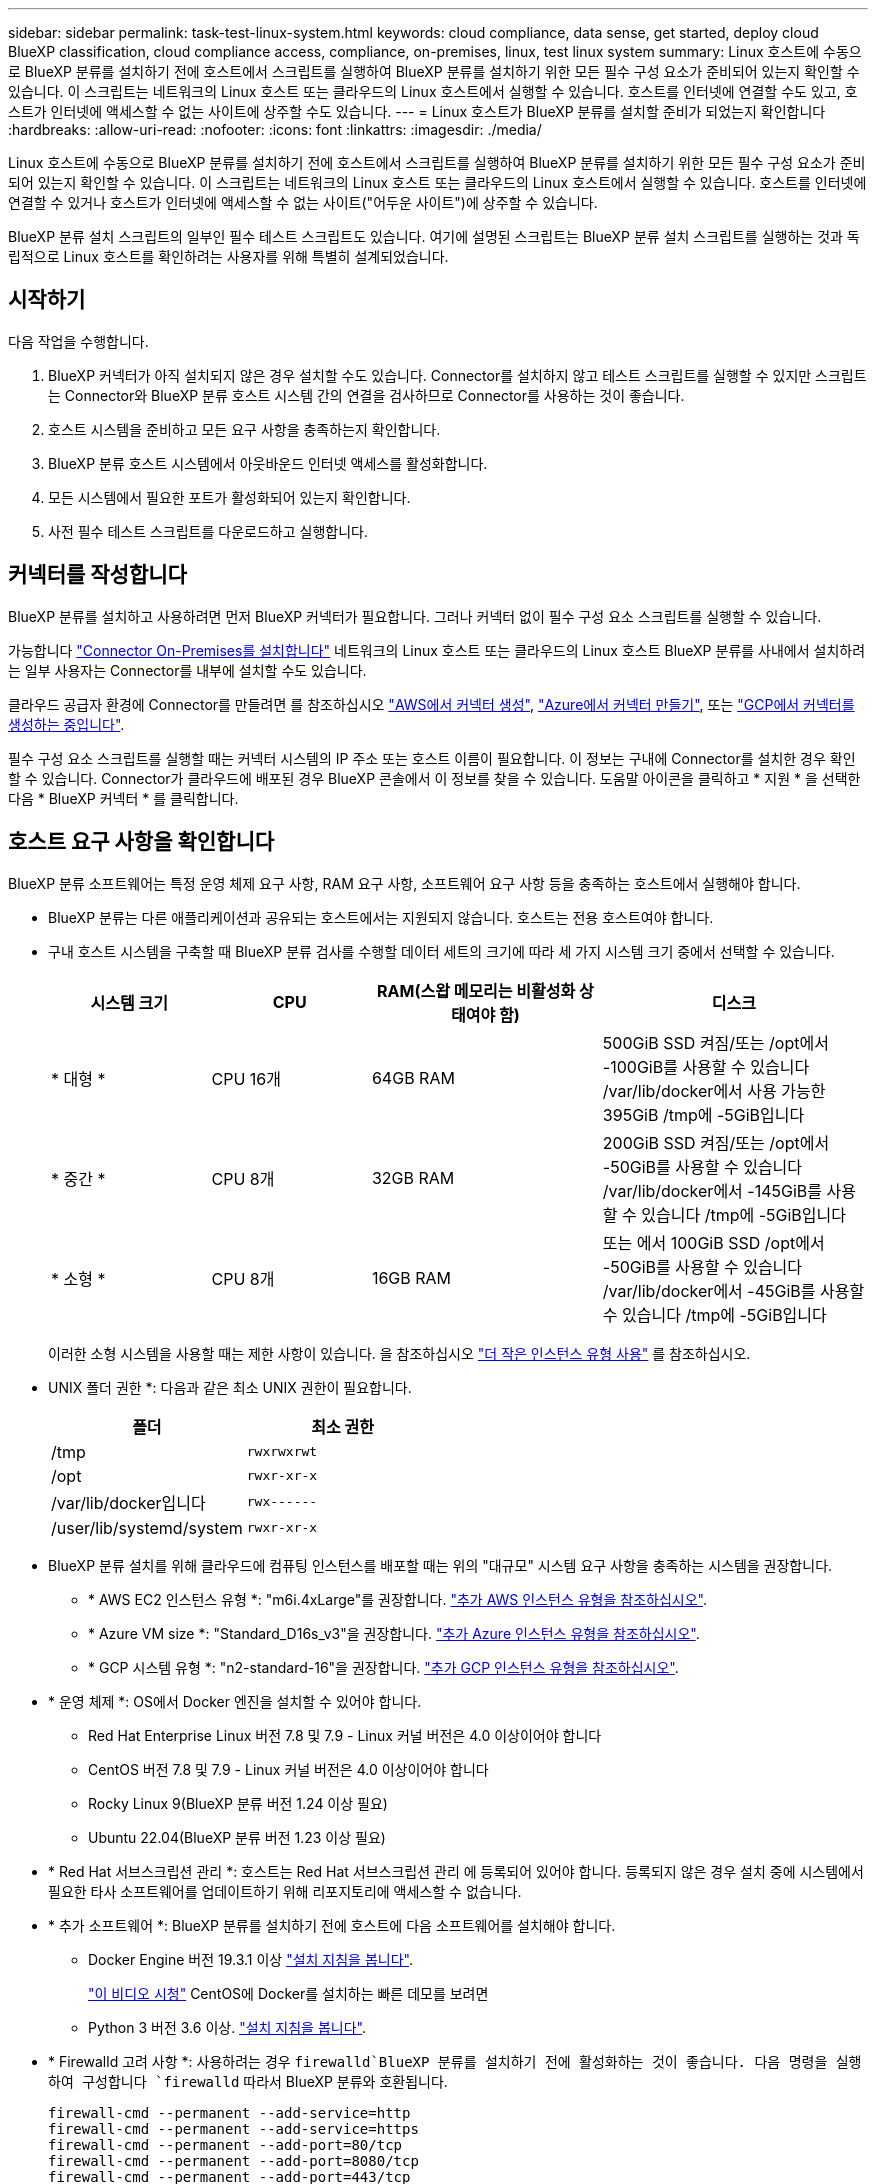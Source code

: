 ---
sidebar: sidebar 
permalink: task-test-linux-system.html 
keywords: cloud compliance, data sense, get started, deploy cloud BlueXP classification, cloud compliance access, compliance, on-premises, linux, test linux system 
summary: Linux 호스트에 수동으로 BlueXP 분류를 설치하기 전에 호스트에서 스크립트를 실행하여 BlueXP 분류를 설치하기 위한 모든 필수 구성 요소가 준비되어 있는지 확인할 수 있습니다. 이 스크립트는 네트워크의 Linux 호스트 또는 클라우드의 Linux 호스트에서 실행할 수 있습니다. 호스트를 인터넷에 연결할 수도 있고, 호스트가 인터넷에 액세스할 수 없는 사이트에 상주할 수도 있습니다. 
---
= Linux 호스트가 BlueXP 분류를 설치할 준비가 되었는지 확인합니다
:hardbreaks:
:allow-uri-read: 
:nofooter: 
:icons: font
:linkattrs: 
:imagesdir: ./media/


[role="lead"]
Linux 호스트에 수동으로 BlueXP 분류를 설치하기 전에 호스트에서 스크립트를 실행하여 BlueXP 분류를 설치하기 위한 모든 필수 구성 요소가 준비되어 있는지 확인할 수 있습니다. 이 스크립트는 네트워크의 Linux 호스트 또는 클라우드의 Linux 호스트에서 실행할 수 있습니다. 호스트를 인터넷에 연결할 수 있거나 호스트가 인터넷에 액세스할 수 없는 사이트("어두운 사이트")에 상주할 수 있습니다.

BlueXP 분류 설치 스크립트의 일부인 필수 테스트 스크립트도 있습니다. 여기에 설명된 스크립트는 BlueXP 분류 설치 스크립트를 실행하는 것과 독립적으로 Linux 호스트를 확인하려는 사용자를 위해 특별히 설계되었습니다.



== 시작하기

다음 작업을 수행합니다.

. BlueXP 커넥터가 아직 설치되지 않은 경우 설치할 수도 있습니다. Connector를 설치하지 않고 테스트 스크립트를 실행할 수 있지만 스크립트는 Connector와 BlueXP 분류 호스트 시스템 간의 연결을 검사하므로 Connector를 사용하는 것이 좋습니다.
. 호스트 시스템을 준비하고 모든 요구 사항을 충족하는지 확인합니다.
. BlueXP 분류 호스트 시스템에서 아웃바운드 인터넷 액세스를 활성화합니다.
. 모든 시스템에서 필요한 포트가 활성화되어 있는지 확인합니다.
. 사전 필수 테스트 스크립트를 다운로드하고 실행합니다.




== 커넥터를 작성합니다

BlueXP 분류를 설치하고 사용하려면 먼저 BlueXP 커넥터가 필요합니다. 그러나 커넥터 없이 필수 구성 요소 스크립트를 실행할 수 있습니다.

가능합니다 https://docs.netapp.com/us-en/bluexp-setup-admin/task-quick-start-connector-on-prem.html["Connector On-Premises를 설치합니다"^] 네트워크의 Linux 호스트 또는 클라우드의 Linux 호스트 BlueXP 분류를 사내에서 설치하려는 일부 사용자는 Connector를 내부에 설치할 수도 있습니다.

클라우드 공급자 환경에 Connector를 만들려면 를 참조하십시오 https://docs.netapp.com/us-en/bluexp-setup-admin/task-quick-start-connector-aws.html["AWS에서 커넥터 생성"^], https://docs.netapp.com/us-en/bluexp-setup-admin/task-quick-start-connector-azure.html["Azure에서 커넥터 만들기"^], 또는 https://docs.netapp.com/us-en/bluexp-setup-admin/task-quick-start-connector-google.html["GCP에서 커넥터를 생성하는 중입니다"^].

필수 구성 요소 스크립트를 실행할 때는 커넥터 시스템의 IP 주소 또는 호스트 이름이 필요합니다. 이 정보는 구내에 Connector를 설치한 경우 확인할 수 있습니다. Connector가 클라우드에 배포된 경우 BlueXP 콘솔에서 이 정보를 찾을 수 있습니다. 도움말 아이콘을 클릭하고 * 지원 * 을 선택한 다음 * BlueXP 커넥터 * 를 클릭합니다.



== 호스트 요구 사항을 확인합니다

BlueXP 분류 소프트웨어는 특정 운영 체제 요구 사항, RAM 요구 사항, 소프트웨어 요구 사항 등을 충족하는 호스트에서 실행해야 합니다.

* BlueXP 분류는 다른 애플리케이션과 공유되는 호스트에서는 지원되지 않습니다. 호스트는 전용 호스트여야 합니다.
* 구내 호스트 시스템을 구축할 때 BlueXP 분류 검사를 수행할 데이터 세트의 크기에 따라 세 가지 시스템 크기 중에서 선택할 수 있습니다.
+
[cols="18,18,26,30"]
|===
| 시스템 크기 | CPU | RAM(스왑 메모리는 비활성화 상태여야 함) | 디스크 


| * 대형 * | CPU 16개 | 64GB RAM | 500GiB SSD 켜짐/또는
/opt에서 -100GiB를 사용할 수 있습니다
/var/lib/docker에서 사용 가능한 395GiB
/tmp에 -5GiB입니다 


| * 중간 * | CPU 8개 | 32GB RAM | 200GiB SSD 켜짐/또는
/opt에서 -50GiB를 사용할 수 있습니다
/var/lib/docker에서 -145GiB를 사용할 수 있습니다
/tmp에 -5GiB입니다 


| * 소형 * | CPU 8개 | 16GB RAM | 또는 에서 100GiB SSD
/opt에서 -50GiB를 사용할 수 있습니다
/var/lib/docker에서 -45GiB를 사용할 수 있습니다
/tmp에 -5GiB입니다 
|===
+
이러한 소형 시스템을 사용할 때는 제한 사항이 있습니다. 을 참조하십시오 link:concept-cloud-compliance.html#using-a-smaller-instance-type["더 작은 인스턴스 유형 사용"] 를 참조하십시오.

* UNIX 폴더 권한 *: 다음과 같은 최소 UNIX 권한이 필요합니다.
+
[cols="25,25"]
|===
| 폴더 | 최소 권한 


| /tmp | `rwxrwxrwt` 


| /opt | `rwxr-xr-x` 


| /var/lib/docker입니다 | `rwx------` 


| /user/lib/systemd/system | `rwxr-xr-x` 
|===
* BlueXP 분류 설치를 위해 클라우드에 컴퓨팅 인스턴스를 배포할 때는 위의 "대규모" 시스템 요구 사항을 충족하는 시스템을 권장합니다.
+
** * AWS EC2 인스턴스 유형 *: "m6i.4xLarge"를 권장합니다. link:reference-instance-types.html#aws-instance-types["추가 AWS 인스턴스 유형을 참조하십시오"^].
** * Azure VM size *: "Standard_D16s_v3"을 권장합니다. link:reference-instance-types.html#azure-instance-types["추가 Azure 인스턴스 유형을 참조하십시오"^].
** * GCP 시스템 유형 *: "n2-standard-16"을 권장합니다. link:reference-instance-types.html#gcp-instance-types["추가 GCP 인스턴스 유형을 참조하십시오"^].


* * 운영 체제 *: OS에서 Docker 엔진을 설치할 수 있어야 합니다.
+
** Red Hat Enterprise Linux 버전 7.8 및 7.9 - Linux 커널 버전은 4.0 이상이어야 합니다
** CentOS 버전 7.8 및 7.9 - Linux 커널 버전은 4.0 이상이어야 합니다
** Rocky Linux 9(BlueXP 분류 버전 1.24 이상 필요)
** Ubuntu 22.04(BlueXP 분류 버전 1.23 이상 필요)


* * Red Hat 서브스크립션 관리 *: 호스트는 Red Hat 서브스크립션 관리 에 등록되어 있어야 합니다. 등록되지 않은 경우 설치 중에 시스템에서 필요한 타사 소프트웨어를 업데이트하기 위해 리포지토리에 액세스할 수 없습니다.
* * 추가 소프트웨어 *: BlueXP 분류를 설치하기 전에 호스트에 다음 소프트웨어를 설치해야 합니다.
+
** Docker Engine 버전 19.3.1 이상 https://docs.docker.com/engine/install/["설치 지침을 봅니다"^].
+
https://youtu.be/H1WS_-85pWA["이 비디오 시청"] CentOS에 Docker를 설치하는 빠른 데모를 보려면

** Python 3 버전 3.6 이상. https://www.python.org/downloads/["설치 지침을 봅니다"^].


* * Firewalld 고려 사항 *: 사용하려는 경우 `firewalld`BlueXP 분류를 설치하기 전에 활성화하는 것이 좋습니다. 다음 명령을 실행하여 구성합니다 `firewalld` 따라서 BlueXP 분류와 호환됩니다.
+
....
firewall-cmd --permanent --add-service=http
firewall-cmd --permanent --add-service=https
firewall-cmd --permanent --add-port=80/tcp
firewall-cmd --permanent --add-port=8080/tcp
firewall-cmd --permanent --add-port=443/tcp
firewall-cmd --reload
....
+
추가 BlueXP 분류 호스트를 스캐너 노드(분산 모델)로 사용할 계획이라면 이 규칙을 주 시스템에 추가하십시오.

+
....
firewall-cmd --permanent --add-port=2377/tcp
firewall-cmd --permanent --add-port=7946/udp
firewall-cmd --permanent --add-port=7946/tcp
firewall-cmd --permanent --add-port=4789/udp
....
+
활성화 또는 업데이트를 할 때마다 Docker를 다시 시작해야 합니다 `firewalld` 설정.





== BlueXP 분류에서 아웃바운드 인터넷 액세스를 활성화합니다

BlueXP 분류에는 아웃바운드 인터넷 액세스가 필요합니다. 가상 또는 물리적 네트워크에서 인터넷 액세스에 프록시 서버를 사용하는 경우 BlueXP 분류 인스턴스에 다음 엔드포인트에 연결할 수 있는 아웃바운드 인터넷 액세스 권한이 있는지 확인합니다.


TIP: 인터넷에 연결되지 않은 사이트에 설치된 호스트 시스템에는 이 섹션이 필요하지 않습니다.

[cols="43,57"]
|===
| 엔드포인트 | 목적 


| https://api.bluexp.netapp.com 으로 문의하십시오 | NetApp 계정을 포함한 BlueXP 서비스와 통신합니다. 


| https://netapp-cloud-account.auth0.com \https://auth0.com 으로 문의하십시오 | BlueXP 웹 사이트와 통신하여 중앙 집중식 사용자 인증. 


| https://support.compliance.api.bluexp.netapp.com/\https://hub.docker.com\https://auth.docker.io\https://registry-1.docker.io\https://index.docker.io/\https://dseasb33srnrn.cloudfront.net/\https://production.cloudflare.docker.com/ | 소프트웨어 이미지, 매니페스트, 템플릿에 액세스하고 로그 및 메트릭을 보낼 수 있습니다. 


| https://support.compliance.api.bluexp.netapp.com/ 으로 문의하십시오 | NetApp에서 감사 레코드의 데이터를 스트리밍할 수 있습니다. 


| https://github.com/docker \https://download.docker.com 으로 문의하십시오 | Docker 설치를 위한 사전 필수 패키지를 제공합니다. 


| http://mirror.centos.org \http://mirrorlist.centos.org \http://mirror.centos.org/centos/7/extras/x86_64/Packages/container-selinux-2.107-3.el7.noarch.rpm 를 참조하십시오 | CentOS 설치를 위한 필수 패키지를 제공합니다. 


| \http://packages.ubuntu.com/
\http://archive.ubuntu.com | Ubuntu 설치를 위한 필수 패키지를 제공합니다. 
|===


== 필요한 모든 포트가 활성화되어 있는지 확인합니다

커넥터, BlueXP 분류, Active Directory 및 데이터 소스 간의 통신에 필요한 모든 포트가 열려 있는지 확인해야 합니다.

[cols="25,25,50"]
|===
| 연결 유형 | 포트 | 설명 


| 커넥터 <>BlueXP 분류 | 8080(TCP), 443(TCP) 및 80 | Connector의 방화벽 또는 라우팅 규칙은 포트 443을 통해 BlueXP 분류 인스턴스 간에 인바운드 및 아웃바운드 트래픽을 허용해야 합니다. 포트 8080이 열려 있는지 확인하여 BlueXP에서 설치 진행률을 확인합니다. 


| 커넥터 <>ONTAP 클러스터(NAS) | 443(TCP)  a| 
BlueXP는 HTTPS를 사용하여 ONTAP 클러스터를 검색합니다. 사용자 지정 방화벽 정책을 사용하는 경우 커넥터 호스트는 포트 443을 통한 아웃바운드 HTTPS 액세스를 허용해야 합니다. Connector가 클라우드에 있는 경우 모든 아웃바운드 통신은 사전 정의된 방화벽 또는 라우팅 규칙으로 허용됩니다.

|===


== BlueXP 분류 필수 구성 요소 스크립트를 실행합니다

다음 단계에 따라 BlueXP 분류 전제 조건 스크립트를 실행합니다.

.필요한 것
* Linux 시스템이 를 충족하는지 확인합니다 <<호스트 요구 사항을 확인합니다,호스트 요구 사항>>.
* 시스템에 두 가지 필수 소프트웨어 패키지(Docker Engine 및 Python 3)가 설치되어 있는지 확인합니다.
* Linux 시스템에 대한 루트 권한이 있는지 확인합니다.


.단계
. 에서 BlueXP 분류 필수 구성 요소 스크립트를 다운로드합니다 https://mysupport.netapp.com/site/products/all/details/cloud-data-sense/downloads-tab/["NetApp Support 사이트"^]. 선택해야 하는 파일의 이름은 * standalone-pre-requised-tester-<version> * 입니다.
. 사용할 Linux 호스트에 파일을 복사합니다(사용) `scp` 또는 다른 방법 참조).
. 스크립트를 실행할 권한을 할당합니다.
+
[source, cli]
----
chmod +x standalone-pre-requisite-tester-v1.21.0
----
. 다음 명령을 사용하여 스크립트를 실행합니다.
+
[source, cli]
----
 ./standalone-pre-requisite-tester-v1.21.0 <--darksite>
----
+
인터넷 액세스가 없는 호스트에서 스크립트를 실행하는 경우에만 "--car사이트" 옵션을 추가합니다. 호스트가 인터넷에 연결되어 있지 않으면 특정 필수 구성 요소 테스트를 건너뜁니다.

. 이 스크립트는 BlueXP 분류 호스트 시스템의 IP 주소를 묻는 메시지를 표시합니다.
+
** IP 주소 또는 호스트 이름을 입력합니다.


. 이 스크립트에는 BlueXP Connector가 설치되어 있는지 여부를 묻는 메시지가 표시됩니다.
+
** 커넥터가 설치되어 있지 않으면 * N * 을 입력하십시오.
** 커넥터가 설치된 경우 * Y * 를 입력합니다. 그런 다음 테스트 스크립트가 이 연결을 테스트할 수 있도록 BlueXP Connector의 IP 주소 또는 호스트 이름을 입력합니다.


. 이 스크립트는 시스템에서 다양한 테스트를 실행하고 진행되면서 결과를 표시합니다. 작업이 완료되면 세션 로그를 라는 파일에 씁니다 `prerequisites-test-<timestamp>.log` 디렉토리에 있습니다 `/opt/netapp/install_logs`.


.결과
모든 필수 구성 요소 테스트가 성공적으로 실행된 경우 준비가 되면 호스트에 BlueXP 분류를 설치할 수 있습니다.

발견된 문제가 있는 경우 "권장" 또는 "필수"로 분류하여 해결합니다. 권장 문제는 일반적으로 BlueXP 분류 검사 및 분류 작업의 실행 속도를 느리게 만드는 항목입니다. 이러한 항목은 수정할 필요가 없지만, 이를 해결할 수 있습니다.

"필수" 문제가 있는 경우 문제를 해결하고 사전 요구 사항 테스트 스크립트를 다시 실행해야 합니다.

